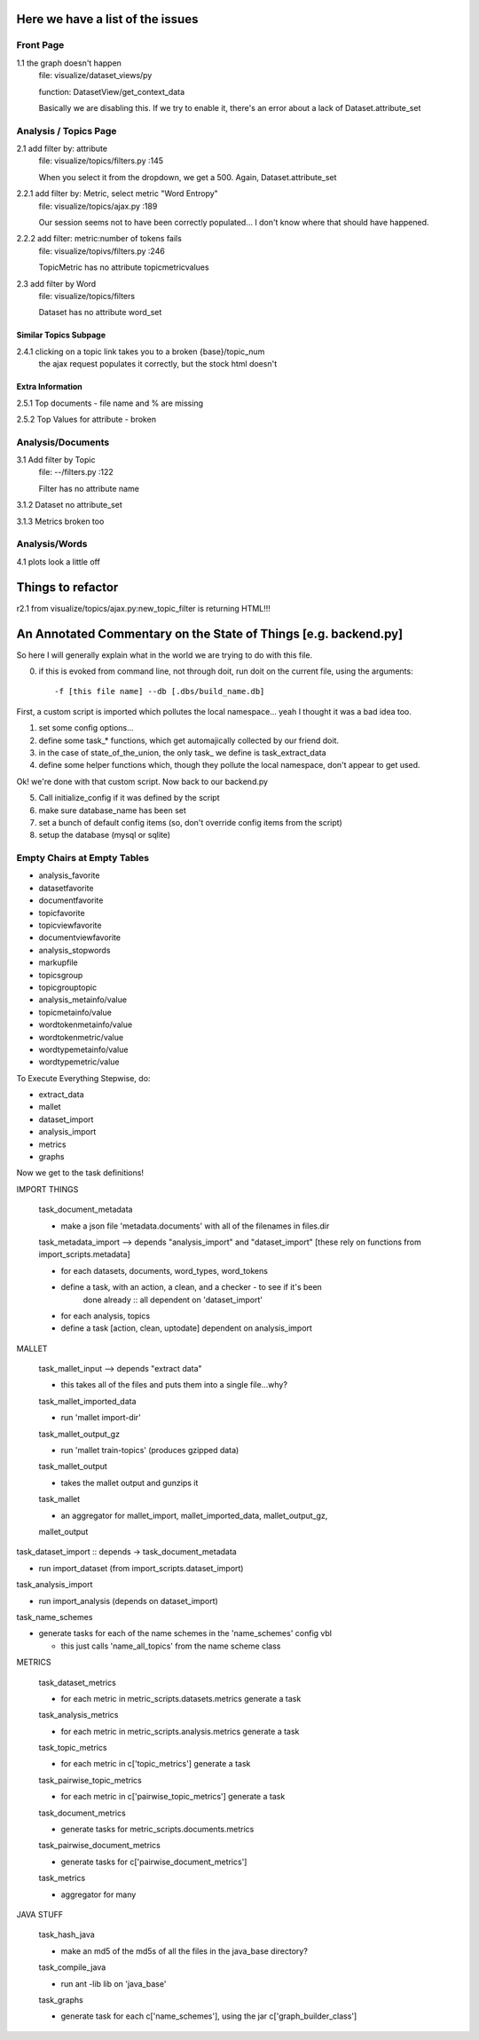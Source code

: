 Here we have a list of the issues
+++++++++++++++++++++++++++++++++++

Front Page
----------

1.1 the graph doesn't happen
    file: visualize/dataset_views/py

    function: DatasetView/get_context_data

    Basically we are disabling this. If we try to enable it, there's an error
    about a lack of Dataset.attribute_set

Analysis / Topics Page
----------------------

2.1 add filter by: attribute
    file: visualize/topics/filters.py :145

    When you select it from the dropdown, we get a 500. Again, Dataset.attribute_set

2.2.1  add filter by: Metric, select metric "Word Entropy"
    file: visualize/topics/ajax.py :189

    Our session seems not to have been correctly populated... I don't know
    where that should have happened.

2.2.2 add filter: metric:number of tokens fails
    file: visualize/topivs/filters.py :246

    TopicMetric has no attribute topicmetricvalues

2.3 add filter by Word
    file: visualize/topics/filters

    Dataset has no attribute word_set

Similar Topics Subpage
''''''''''''''''''''''

2.4.1 clicking on a topic link takes you to a broken {base}/topic_num
    the ajax request populates it correctly, but the stock html doesn't


Extra Information
'''''''''''''''''

2.5.1 Top documents - file name and % are missing

2.5.2 Top Values for attribute - broken

Analysis/Documents
------------------

3.1 Add filter by Topic
    file: --/filters.py :122

    Filter has no attribute name

3.1.2 Dataset no attribute_set

3.1.3 Metrics broken too

Analysis/Words
--------------

4.1 plots look a little off

    
Things to refactor
++++++++++++++++++

r2.1 from visualize/topics/ajax.py:new_topic_filter is returning HTML!!!


An Annotated Commentary on the State of Things [e.g. backend.py]
++++++++++++++++++++++++++++++++++++++++++++++++++++++++++++++++

So here I will generally explain what in the world we are trying to do with
this file.

0. if this is evoked from command line, not through doit, run doit on the
   current file, using the arguments::

        -f [this file name] --db [.dbs/build_name.db]

First, a custom script is imported which pollutes the local namespace... yeah I
thought it was a bad idea too.

1. set some config options...
2. define some task_* functions, which get automajically collected by our
   friend doit.
3. in the case of state_of_the_union, the only task\_ we define is
   task_extract_data
4. define some helper functions which, though they pollute the local namespace,
   don't appear to get used.

Ok! we're done with that custom script. Now back to our backend.py

5. Call initialize_config if it was defined by the script
6. make sure database_name has been set
7. set a bunch of default config items (so, don't override config items from
   the script)
8. setup the database (mysql or sqlite)


Empty Chairs at Empty Tables
----------------------------

- analysis_favorite
- datasetfavorite
- documentfavorite
- topicfavorite
- topicviewfavorite
- documentviewfavorite

- analysis_stopwords
- markupfile
- topicsgroup
- topicgrouptopic

- analysis_metainfo/value
- topicmetainfo/value
- wordtokenmetainfo/value
- wordtokenmetric/value
- wordtypemetainfo/value
- wordtypemetric/value

To Execute Everything Stepwise, do:

- extract_data
- mallet
- dataset_import
- analysis_import
- metrics
- graphs


Now we get to the task definitions!

IMPORT THINGS

    task_document_metadata

    - make a json file 'metadata.documents' with all of the filenames in files.dir

    task_metadata_import --> depends "analysis_import" and "dataset_import"
    [these rely on functions from import_scripts.metadata]

    - for each datasets, documents, word_types, word_tokens

    - define a task, with an action, a clean, and a checker - to see if it's been
        done already :: all dependent on 'dataset_import'

    - for each analysis, topics

    - define a task [action, clean, uptodate] dependent on analysis_import

MALLET

    task_mallet_input --> depends "extract data"

    - this takes all of the files and puts them into a single file...why?

    task_mallet_imported_data

    - run 'mallet import-dir'

    task_mallet_output_gz

    - run 'mallet train-topics' (produces gzipped data)

    task_mallet_output

    - takes the mallet output and gunzips it

    task_mallet

    - an aggregator for mallet_import, mallet_imported_data, mallet_output_gz,
    mallet_output


task_dataset_import :: depends -> task_document_metadata

- run import_dataset (from import_scripts.dataset_import)

task_analysis_import

- run import_analysis (depends on dataset_import)

task_name_schemes

- generate tasks for each of the name schemes in the 'name_schemes' config vbl

  - this just calls 'name_all_topics' from the name scheme class

METRICS

    task_dataset_metrics

    - for each metric in metric_scripts.datasets.metrics generate a task

    task_analysis_metrics

    - for each metric in metric_scripts.analysis.metrics generate a task

    task_topic_metrics

    - for each metric in c['topic_metrics'] generate a task

    task_pairwise_topic_metrics

    - for each metric in c['pairwise_topic_metrics'] generate a task

    task_document_metrics

    - generate tasks for metric_scripts.documents.metrics

    task_pairwise_document_metrics

    - generate tasks for c['pairwise_document_metrics']

    task_metrics

    - aggregator for many

JAVA STUFF

    task_hash_java

    - make an md5 of the md5s of all the files in the java_base directory?

    task_compile_java

    - run ant -lib lib on 'java_base'

    task_graphs

    - generate task for each c['name_schemes'], using the jar c['graph_builder_class']


